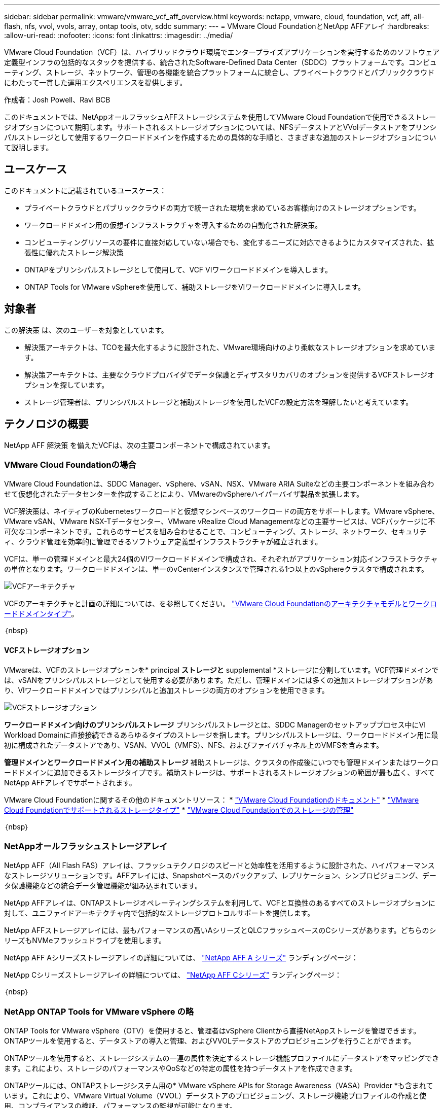 ---
sidebar: sidebar 
permalink: vmware/vmware_vcf_aff_overview.html 
keywords: netapp, vmware, cloud, foundation, vcf, aff, all-flash, nfs, vvol, vvols, array, ontap tools, otv, sddc 
summary:  
---
= VMware Cloud FoundationとNetApp AFFアレイ
:hardbreaks:
:allow-uri-read: 
:nofooter: 
:icons: font
:linkattrs: 
:imagesdir: ../media/


[role="lead"]
VMware Cloud Foundation（VCF）は、ハイブリッドクラウド環境でエンタープライズアプリケーションを実行するためのソフトウェア定義型インフラの包括的なスタックを提供する、統合されたSoftware-Defined Data Center（SDDC）プラットフォームです。コンピューティング、ストレージ、ネットワーク、管理の各機能を統合プラットフォームに統合し、プライベートクラウドとパブリッククラウドにわたって一貫した運用エクスペリエンスを提供します。

作成者：Josh Powell、Ravi BCB

このドキュメントでは、NetAppオールフラッシュAFFストレージシステムを使用してVMware Cloud Foundationで使用できるストレージオプションについて説明します。サポートされるストレージオプションについては、NFSデータストアとVVolデータストアをプリンシパルストレージとして使用するワークロードドメインを作成するための具体的な手順と、さまざまな追加のストレージオプションについて説明します。



== ユースケース

このドキュメントに記載されているユースケース：

* プライベートクラウドとパブリッククラウドの両方で統一された環境を求めているお客様向けのストレージオプションです。
* ワークロードドメイン用の仮想インフラストラクチャを導入するための自動化された解決策。
* コンピューティングリソースの要件に直接対応していない場合でも、変化するニーズに対応できるようにカスタマイズされた、拡張性に優れたストレージ解決策
* ONTAPをプリンシパルストレージとして使用して、VCF VIワークロードドメインを導入します。
* ONTAP Tools for VMware vSphereを使用して、補助ストレージをVIワークロードドメインに導入します。




== 対象者

この解決策 は、次のユーザーを対象としています。

* 解決策アーキテクトは、TCOを最大化するように設計された、VMware環境向けのより柔軟なストレージオプションを求めています。
* 解決策アーキテクトは、主要なクラウドプロバイダでデータ保護とディザスタリカバリのオプションを提供するVCFストレージオプションを探しています。
* ストレージ管理者は、プリンシパルストレージと補助ストレージを使用したVCFの設定方法を理解したいと考えています。




== テクノロジの概要

NetApp AFF 解決策 を備えたVCFは、次の主要コンポーネントで構成されています。



=== VMware Cloud Foundationの場合

VMware Cloud Foundationは、SDDC Manager、vSphere、vSAN、NSX、VMware ARIA Suiteなどの主要コンポーネントを組み合わせて仮想化されたデータセンターを作成することにより、VMwareのvSphereハイパーバイザ製品を拡張します。

VCF解決策は、ネイティブのKubernetesワークロードと仮想マシンベースのワークロードの両方をサポートします。VMware vSphere、VMware vSAN、VMware NSX-Tデータセンター、VMware vRealize Cloud Managementなどの主要サービスは、VCFパッケージに不可欠なコンポーネントです。これらのサービスを組み合わせることで、コンピューティング、ストレージ、ネットワーク、セキュリティ、クラウド管理を効率的に管理できるソフトウェア定義型インフラストラクチャが確立されます。

VCFは、単一の管理ドメインと最大24個のVIワークロードドメインで構成され、それぞれがアプリケーション対応インフラストラクチャの単位となります。ワークロードドメインは、単一のvCenterインスタンスで管理される1つ以上のvSphereクラスタで構成されます。

image::vmware-vcf-aff-image02.png[VCFアーキテクチャ]

VCFのアーキテクチャと計画の詳細については、を参照してください。 link:https://docs.vmware.com/en/VMware-Cloud-Foundation/5.1/vcf-design/GUID-A550B597-463F-403F-BE9A-BFF3BECB9523.html["VMware Cloud Foundationのアーキテクチャモデルとワークロードドメインタイプ"]。

｛nbsp｝



==== VCFストレージオプション

VMwareは、VCFのストレージオプションを* principal *ストレージと* supplemental *ストレージに分割しています。VCF管理ドメインでは、vSANをプリンシパルストレージとして使用する必要があります。ただし、管理ドメインには多くの追加ストレージオプションがあり、VIワークロードドメインではプリンシパルと追加ストレージの両方のオプションを使用できます。

image::vmware-vcf-aff-image01.png[VCFストレージオプション]

*ワークロードドメイン向けのプリンシパルストレージ*
プリンシパルストレージとは、SDDC Managerのセットアッププロセス中にVI Workload Domainに直接接続できるあらゆるタイプのストレージを指します。プリンシパルストレージは、ワークロードドメイン用に最初に構成されたデータストアであり、VSAN、VVOL（VMFS）、NFS、およびファイバチャネル上のVMFSを含みます。

*管理ドメインとワークロードドメイン用の補助ストレージ*
補助ストレージは、クラスタの作成後にいつでも管理ドメインまたはワークロードドメインに追加できるストレージタイプです。補助ストレージは、サポートされるストレージオプションの範囲が最も広く、すべてNetApp AFFアレイでサポートされます。

VMware Cloud Foundationに関するその他のドキュメントリソース：
* link:https://docs.vmware.com/en/VMware-Cloud-Foundation/index.html["VMware Cloud Foundationのドキュメント"]
* link:https://docs.vmware.com/en/VMware-Cloud-Foundation/5.1/vcf-design/GUID-2156EC66-BBBB-4197-91AD-660315385D2E.html["VMware Cloud Foundationでサポートされるストレージタイプ"]
* link:https://docs.vmware.com/en/VMware-Cloud-Foundation/5.1/vcf-admin/GUID-2C4653EB-5654-45CB-B072-2C2E29CB6C89.html["VMware Cloud Foundationでのストレージの管理"]

｛nbsp｝



=== NetAppオールフラッシュストレージアレイ

NetApp AFF（All Flash FAS）アレイは、フラッシュテクノロジのスピードと効率性を活用するように設計された、ハイパフォーマンスなストレージソリューションです。AFFアレイには、Snapshotベースのバックアップ、レプリケーション、シンプロビジョニング、データ保護機能などの統合データ管理機能が組み込まれています。

NetApp AFFアレイは、ONTAPストレージオペレーティングシステムを利用して、VCFと互換性のあるすべてのストレージオプションに対して、ユニファイドアーキテクチャ内で包括的なストレージプロトコルサポートを提供します。

NetApp AFFストレージアレイには、最もパフォーマンスの高いAシリーズとQLCフラッシュベースのCシリーズがあります。どちらのシリーズもNVMeフラッシュドライブを使用します。

NetApp AFF Aシリーズストレージアレイの詳細については、 link:https://www.netapp.com/data-storage/aff-a-series/["NetApp AFF A シリーズ"] ランディングページ：

NetApp Cシリーズストレージアレイの詳細については、 link:https://www.netapp.com/data-storage/aff-c-series/["NetApp AFF Cシリーズ"] ランディングページ：

｛nbsp｝



=== NetApp ONTAP Tools for VMware vSphere の略

ONTAP Tools for VMware vSphere（OTV）を使用すると、管理者はvSphere Clientから直接NetAppストレージを管理できます。ONTAPツールを使用すると、データストアの導入と管理、およびVVOLデータストアのプロビジョニングを行うことができます。

ONTAPツールを使用すると、ストレージシステムの一連の属性を決定するストレージ機能プロファイルにデータストアをマッピングできます。これにより、ストレージのパフォーマンスやQoSなどの特定の属性を持つデータストアを作成できます。

ONTAPツールには、ONTAPストレージシステム用の* VMware vSphere APIs for Storage Awareness（VASA）Provider *も含まれています。これにより、VMware Virtual Volume（VVOL）データストアのプロビジョニング、ストレージ機能プロファイルの作成と使用、コンプライアンスの検証、パフォーマンスの監視が可能になります。

NetApp ONTAPツールの詳細については、 link:https://docs.netapp.com/us-en/ontap-tools-vmware-vsphere/index.html["VMware vSphere ドキュメント用の ONTAP ツール"] ページ



== 解決策の概要

このドキュメントで説明するシナリオでは、ONTAPストレージシステムをVCF VIワークロードドメイン環境のプリンシパルストレージとして使用する方法を説明します。また、ONTAP Tools for VMware vSphereをインストールして使用し、VIワークロードドメイン用の補助データストアを構成します。

このドキュメントで説明するシナリオは次のとおりです。

* * VI Workload Domainの導入時に、NFSデータストアをプリンシパルストレージとして構成して使用します。*
link:vsphere_ontap_auto_block_fc.html["*ここ*"] を参照してください。
* * ONTAPツールを使用して、VIワークロードドメインの補助ストレージとしてNFSデータストアを構成およびマウントする方法をインストールして実証します。* link:vsphere_ontap_auto_block_fc.html["*ここ*"] を参照してください。

